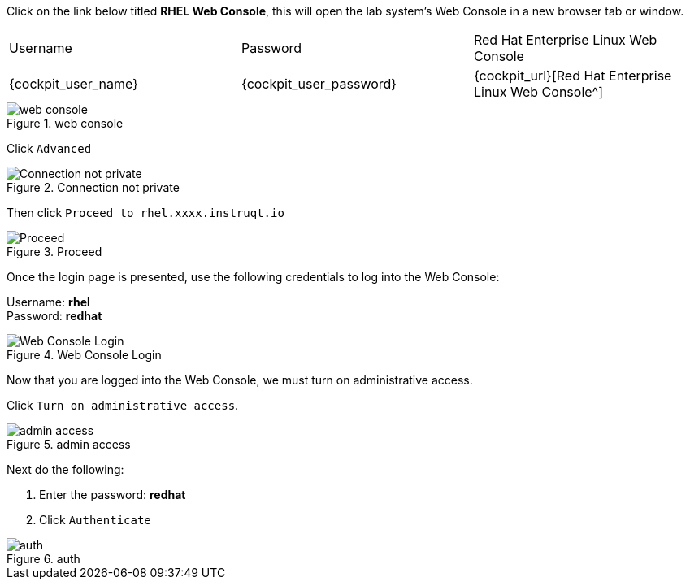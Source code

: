 Click on the link below titled *RHEL Web Console*, this will open the lab system’s Web Console in
a new browser tab or window.


[cols="1,1,1"]
|===
|Username
|Password
|Red Hat Enterprise Linux Web Console

|{cockpit_user_name}
|{cockpit_user_password}
|{cockpit_url}[Red Hat Enterprise Linux Web Console^]

|===

.web console
image::pop-out-2.png[web console]

Click `+Advanced+`

.Connection not private
image::connection-not-private.png[Connection not private]

Then click `+Proceed to rhel.xxxx.instruqt.io+`

.Proceed
image::proceed.png[Proceed]

Once the login page is presented, use the following credentials to log
into the Web Console:

Username: *rhel* +
Password: *redhat*

.Web Console Login
image::Web-console-login.png[Web Console Login]

Now that you are logged into the Web Console, we must turn on
administrative access.

Click `+Turn on administrative access+`.

.admin access
image::turn-on-admin.png[admin access]

Next do the following:

[arabic]
. Enter the password: *redhat*
. Click `+Authenticate+`

.auth
image::auth.png[auth]
